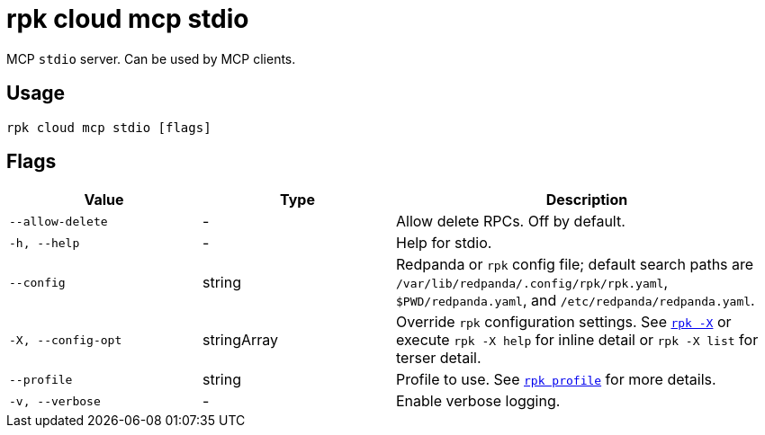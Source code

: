 = rpk cloud mcp stdio

MCP `stdio` server. Can be used by MCP clients.

== Usage

[,bash]
----
rpk cloud mcp stdio [flags]
----

== Flags

[cols="1m,1a,2a"]
|===
|*Value* |*Type* |*Description*

|--allow-delete |- |Allow delete RPCs. Off by default.

|-h, --help |- |Help for stdio.

|--config |string |Redpanda or `rpk` config file; default search paths are `/var/lib/redpanda/.config/rpk/rpk.yaml`, `$PWD/redpanda.yaml`, and `/etc/redpanda/redpanda.yaml`.

|-X, --config-opt |stringArray |Override `rpk` configuration settings. See xref:reference:rpk/rpk-x-options.adoc[`rpk -X`] or execute `rpk -X help` for inline detail or `rpk -X list` for terser detail.

|--profile |string |Profile to use. See xref:reference:rpk/rpk-profile.adoc[`rpk profile`] for more details.

|-v, --verbose |- |Enable verbose logging.
|===